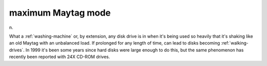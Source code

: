 .. _maximum-Maytag-mode:

============================================================
maximum Maytag mode
============================================================

n\.

What a :ref:`washing-machine` or, by extension, any disk drive is in when it's being used so heavily that it's shaking like an old Maytag with an unbalanced load.
If prolonged for any length of time, can lead to disks becoming :ref:`walking-drives`\.
In 1999 it's been some years since hard disks were large enough to do this, but the same phenomenon has recently been reported with 24X CD-ROM drives.

